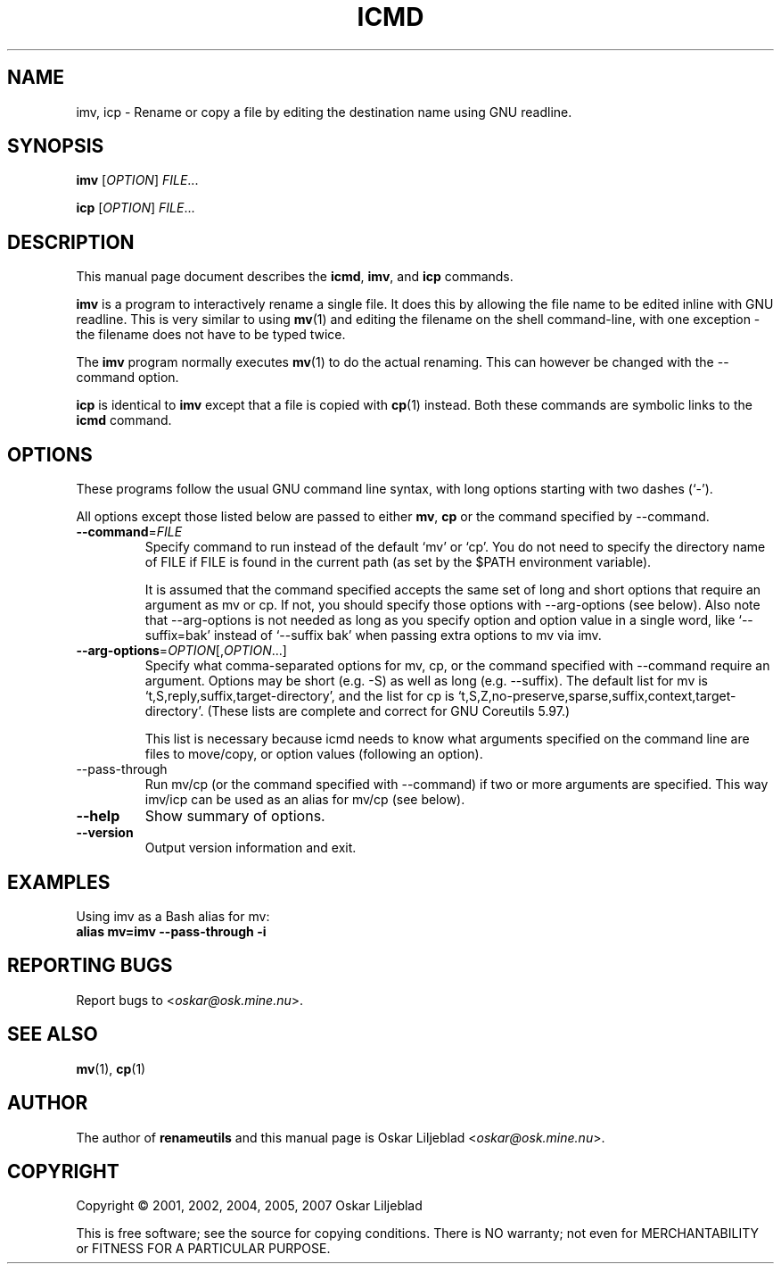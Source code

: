 .\"                                      -*- nroff -*-
.\" icmd.1 - Manual page for icmd, imv and icp.
.\"
.\" Copyright (C) 2001, 2002, 2004, 2005, 2007 Oskar Liljeblad
.\"
.\" This program is free software; you can redistribute it and/or modify
.\" it under the terms of the GNU General Public License as published by
.\" the Free Software Foundation; either version 2 of the License, or
.\" (at your option) any later version.
.\"
.\" This program is distributed in the hope that it will be useful,
.\" but WITHOUT ANY WARRANTY; without even the implied warranty of
.\" MERCHANTABILITY or FITNESS FOR A PARTICULAR PURPOSE.  See the
.\" GNU Library General Public License for more details.
.\"
.\" You should have received a copy of the GNU General Public License
.\" along with this program; if not, write to the Free Software
.\" Foundation, Inc., 59 Temple Place, Suite 330, Boston, MA  02111-1307  USA
.\"
.TH ICMD "1" "December 1, 2007" "icmd (renameutils)"
.SH NAME
imv, icp \- Rename or copy a file by editing the destination name using GNU readline.
.SH SYNOPSIS
.B imv
.RI [ OPTION ] " FILE"...

.B icp
.RI [ OPTION ] " FILE"...
.SH DESCRIPTION
This manual page document describes the \fBicmd\fP, \fBimv\fP, and \fBicp\fP
commands.

\fBimv\fP is a program to interactively rename a single file.
It does this by allowing the file name to be edited inline
with GNU readline. This is very similar to using \fBmv\fP(1) and
editing the filename on the shell command-line, with one
exception - the filename does not have to be typed twice.

The \fBimv\fP program normally executes \fBmv\fP(1) to do the actual renaming.
This can however be changed with the \-\-command option.

\fBicp\fP is identical to \fBimv\fP except that a file is copied
with \fBcp\fP(1) instead. Both these commands are symbolic
links to the \fBicmd\fP command.

.SH OPTIONS
These programs follow the usual GNU command line syntax, with long
options starting with two dashes (`-').

All options except those listed below are passed to either \fBmv\fP,
\fBcp\fP or the command specified by \-\-command.
.TP
\fB\-\-command\fR=\fIFILE\fR
Specify command to run instead of the default `mv' or `cp'.
You do not need to specify the directory name of FILE if FILE
is found in the current path (as set by the $PATH environment
variable).

It is assumed that the command specified accepts the same set
of long and short options that require an argument as mv or cp.
If not, you should specify those options with \-\-arg\-options
(see below). Also note that \-\-arg-options is not needed as
long as you specify option and option value in a single word,
like `--suffix=bak' instead of `--suffix bak' when passing extra
options to mv via imv.

.TP
\fB\-\-arg\-options\fR=\fIOPTION\fR[,\fIOPTION\fR...]
Specify what comma-separated options for mv, cp, or the command specified with
\-\-command require an argument. Options may be short
(e.g. \-S) as well as long (e.g. \-\-suffix).
The default list for mv is `t,S,reply,suffix,target-directory',
and the list for cp is
`t,S,Z,no-preserve,sparse,suffix,context,target-directory'.
(These lists are complete and correct for GNU Coreutils 5.97.)

This list is necessary because icmd needs to know what arguments
specified on the command line are files to move/copy, or option
values (following an option).
.TP
\-\-pass-through
Run mv/cp (or the command specified with
\-\-command) if two or more arguments are specified. This way imv/icp
can be used as an alias for mv/cp (see below).
.TP
\fB\-\-help\fR
Show summary of options.
.TP
\fB\-\-version\fR
Output version information and exit.
.SH EXAMPLES
Using imv as a Bash alias for mv:
.br
	\fBalias mv=imv --pass-through -i\fR
.SH REPORTING BUGS
Report bugs to <\fIoskar@osk.mine.nu\fP>.
.SH SEE ALSO
\fBmv\fP(1), \fBcp\fP(1)
.SH AUTHOR
The author of \fBrenameutils\fP and this manual page is Oskar Liljeblad <\fIoskar@osk.mine.nu\fP>.
.SH COPYRIGHT
Copyright \(co 2001, 2002, 2004, 2005, 2007 Oskar Liljeblad

This is free software; see the source for copying conditions.  There is NO
warranty; not even for MERCHANTABILITY or FITNESS FOR A PARTICULAR PURPOSE.
